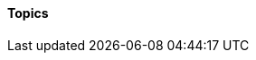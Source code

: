 ==== Topics

ifdef::collaborator-draft[]

anchor:TLM-CoD-worked[]

===== Architecture, queues, and Cost of Delay
****
The following is an exploration of using Cost of Delay and impact mapping

worked TLM example

TLM should route via corp governance & perf mgmt, align w/vendor mgmt... find sources on how these processes work in non IT domains... (have already discussed in book)
****

 refactoring as a panacea - no, it's like stirring wet concrete (Bente? Coplien?)

 ===== digital strategy

anchor:complex-systems[]
 ===== complex systems

* Describe Snowden's Cynefin and its major elements
* complexity (w/r/t Burgess)
* stability, state, etc (Burgess)
* complex system failures (Allspaw sidebar?)
* antifragility
* Cynefin
* self-steering, autopoeisis
* post-industrial

 is EA using the right tools? systems theory, semantics vs dynamics.

 ====== EA as systems thinking
hard to argue with but evidence is limited

****
Sidebar: Introducing Burgess.
****

****
Sidebar: Introducing Snowden & Taleb.
****

****
Sidebar: IT analytics experts
Magennis, Cantor, etc
****


* Postscript: Thought experiment on complete mainstreaming of IT

arch formalisms weak on dynamics - semantics vs dynamics problem semantics gravitate to first order predicate logic, binary thinking continuous math... required... how to measure anything. systems thinking.


 ===== EA and design thinking

 Design thinking is encroaching on architecture. Enterprise design?
_the sheer absurdity of undertaking something so ambitious, on the one hand, and, foolhardy, on the other, as any kind of intentional design of so complex and poorly (and even mis-) understood an entity as an organization in a context of rapid change._ <<Malan2010>>

 ===== metamodels

 ===== tech platform as compensation

 Note that we compensate developers with money AND experience. Developer pressure to use a new technology should be seen in part as a demand for increased compensation. developers seeking experience, it is in part how they are compensated. this leads to conflicts over choice of tools. (good blog as well). rational framework for deciding. might go to chapter 8, resource mgmt. intersection between that & tech lifecycle is key.


 ===== SAFE and architecture
 Review SAFE on architecture, also Reinertsen

 ===== Sol Arch for EA


 ===== misc
 "Architecture of software is a collection of design decisions that are expensive to change." <<Ran2001>>

 [quote, Ruth Malan]
 For enduring competitive advantage, the organization needs to seek leverage across its products and/or services and to create strategic capabilities that are hard to imitate because they rely on a mix of process, technology, skills, resources, facilities, culture, and even history <<Malan2005>>

 https://structurizr.com/help/about


 All arch is design not all design is arch (Booch)


 ====== NOTES

 Cathedral / bazaar

 Bente's four perspectives & eight caricatures

 [quote, Bente et al]
 With regard to the nature of complex systems, it is not advisable to search for the "optimal enterprise architecture." Optimality is always relative to an environment, and the frame conditions are likely to change. Hence it is better to accept certain ugly spots of the IT landscape and strengthen the viability of the whole, which means developing and using capabilities such as being able to learn, solve problems, adapt, or absorb disruptions.

  critical importance of not confusing solutions with EA. Scale matters.

  from bente: Anti-patterns in EA and architecture in general can be found, for instance, in Kruchten (2008), Mar and Spacey (2011), Ambler, Nalbone. and Vizdos (2005), and Coplien and Harrison (2005).


  https://philippe.kruchten.com/2011/02/13/the-elephants-in-the-agile-room/

  http://www.mckinsey.com/business-functions/organization/our-insights/to-centralize-or-not-to-centralize?platform=hootsuite

  review "a day in the life of an enterprise architect & Integration of EA & App Portfolio" walker, Comparison of top 4 EA methods, Sessions

  on visualization and architecture by Henderson:

  Why is the importance of visual skills as cognitive skills that are applicable in math and science not acknowl edged? Why are visual skills taken for granted and hence haphazardly taught?

 I found several books helpful as I thought about these issues. Patricia Greenfield's (1984) account of how children develop visual literacy documented visual knowledge in practice. Investigating her citations, I found Eugene Ferguson's (1977) account of how technical knowledge was transferred almost solely through visual representations from the 1400s to the recent past. Viewing this as evidence of the former high status of visual knowledge, my question changed to. Why does visual knowledge have such low status today in science and engineering if it enjoyed high status in the past?
 1 soon realized that my assumption of any consistent status for visual knowledge was problematic. A debate about the reliability of the seen is ongoing....

endif::collaborator-draft[]
